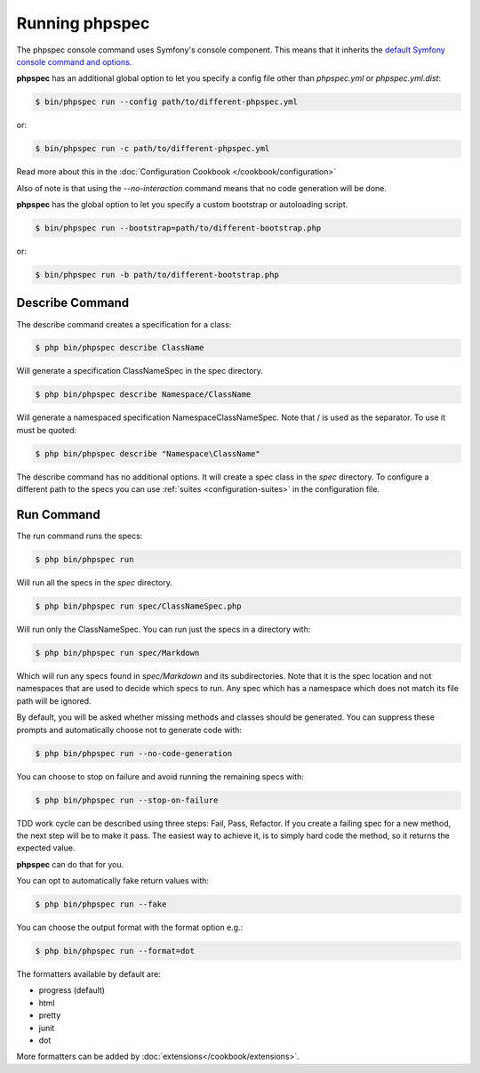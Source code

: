 Running phpspec
===============

The phpspec console command uses Symfony's console component. This means
that it inherits the `default Symfony console command and options <http://symfony.com/doc/current/components/console/usage.html>`_.

**phpspec** has an additional global option to let you specify a config file
other than `phpspec.yml` or `phpspec.yml.dist`:

.. code-block:: bash

    $ bin/phpspec run --config path/to/different-phpspec.yml

or:

.. code-block:: bash

    $ bin/phpspec run -c path/to/different-phpspec.yml

Read more about this in the :doc:`Configuration Cookbook </cookbook/configuration>`

Also of note is that using the `--no-interaction` command means that no
code generation will be done.


**phpspec** has the global option to let you specify a custom bootstrap or autoloading script.

.. code-block:: bash

    $ bin/phpspec run --bootstrap=path/to/different-bootstrap.php

or:

.. code-block:: bash

    $ bin/phpspec run -b path/to/different-bootstrap.php

Describe Command
----------------

The describe command creates a specification for a class:

.. code-block:: bash

    $ php bin/phpspec describe ClassName

Will generate a specification ClassNameSpec in the spec directory.

.. code-block:: bash

    $ php bin/phpspec describe Namespace/ClassName

Will generate a namespaced specification Namespace\ClassNameSpec.
Note that / is used as the separator. To use \ it must be quoted:

.. code-block:: bash

    $ php bin/phpspec describe "Namespace\ClassName"

The describe command has no additional options. It will create a spec class in the `spec`
directory. To configure a different path to the specs you can use :ref:`suites <configuration-suites>`
in the configuration file.

Run Command
-----------

The run command runs the specs:

.. code-block:: bash

    $ php bin/phpspec run

Will run all the specs in the `spec` directory.

.. code-block:: bash

    $ php bin/phpspec run spec/ClassNameSpec.php

Will run only the ClassNameSpec. You can run just the specs in a directory
with:

.. code-block:: bash

    $ php bin/phpspec run spec/Markdown

Which will run any specs found in `spec/Markdown` and its subdirectories.
Note that it is the spec location and not namespaces that are used to decide which
specs to run. Any spec which has a namespace which does not match its file path
will be ignored.

By default, you will be asked whether missing methods and classes should
be generated. You can suppress these prompts and automatically choose not
to generate code with:

.. code-block:: bash

    $ php bin/phpspec run --no-code-generation

You can choose to stop on failure and avoid running the remaining
specs with:

.. code-block:: bash

    $ php bin/phpspec run --stop-on-failure

TDD work cycle can be described using three steps: Fail, Pass, Refactor.
If you create a failing spec for a new method, the next step will be to make it pass.
The easiest way to achieve it, is to simply hard code the method, so it returns the expected value.

**phpspec** can do that for you.

You can opt to automatically fake return values with:

.. code-block:: bash

    $ php bin/phpspec run --fake

You can choose the output format with the format option e.g.:

.. code-block:: bash

    $ php bin/phpspec run --format=dot

The formatters available by default are:

* progress (default)
* html
* pretty
* junit
* dot

More formatters can be added by :doc:`extensions</cookbook/extensions>`.
